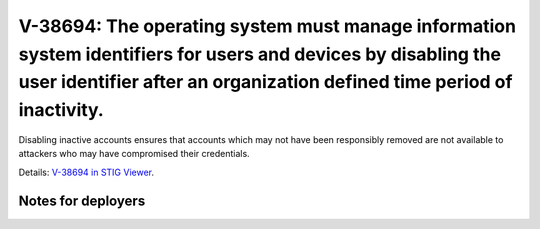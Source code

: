 V-38694: The operating system must manage information system identifiers for users and devices by disabling the user identifier after an organization defined time period of inactivity.
----------------------------------------------------------------------------------------------------------------------------------------------------------------------------------------

Disabling inactive accounts ensures that accounts which may not have been
responsibly removed are not available to attackers who may have compromised
their credentials.

Details: `V-38694 in STIG Viewer`_.

.. _V-38694 in STIG Viewer: https://www.stigviewer.com/stig/red_hat_enterprise_linux_6/2015-05-26/finding/V-38694

Notes for deployers
~~~~~~~~~~~~~~~~~~~
